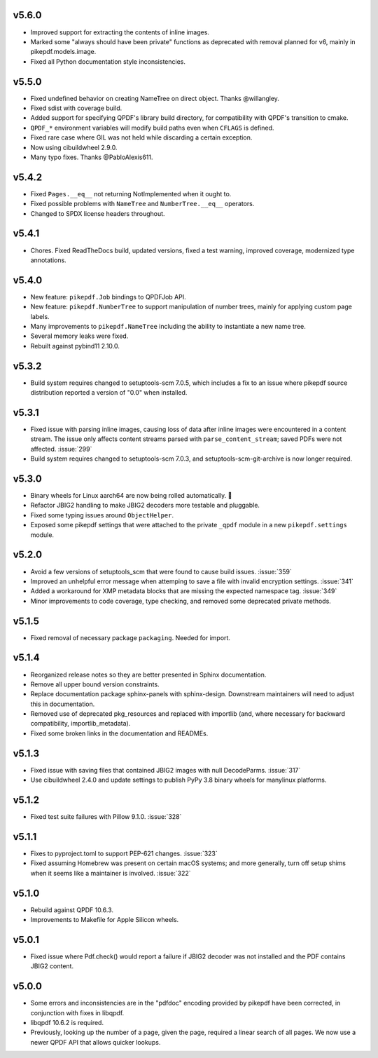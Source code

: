 v5.6.0
======

-  Improved support for extracting the contents of inline images.
-  Marked some "always should have been private" functions as deprecated with removal
   planned for v6, mainly in pikepdf.models.image.
-  Fixed all Python documentation style inconsistencies.

v5.5.0
======

-  Fixed undefined behavior on creating NameTree on direct object. Thanks @willangley.
-  Fixed sdist with coverage build.
-  Added support for specifying QPDF's library build directory, for compatibility
   with QPDF's transition to cmake.
-  ``QPDF_*`` environment variables will modify build paths even when ``CFLAGS`` is
   defined.
-  Fixed rare case where GIL was not held while discarding a certain exception.
-  Now using cibuildwheel 2.9.0.
-  Many typo fixes. Thanks @PabloAlexis611.

v5.4.2
======

-  Fixed ``Pages.__eq__`` not returning NotImplemented when it ought to.
-  Fixed possible problems with ``NameTree`` and ``NumberTree.__eq__`` operators.
-  Changed to SPDX license headers throughout.

v5.4.1
======

-  Chores. Fixed ReadTheDocs build, updated versions, fixed a test warning, improved
   coverage, modernized type annotations.

v5.4.0
======

-  New feature: ``pikepdf.Job`` bindings to QPDFJob API.
-  New feature: ``pikepdf.NumberTree`` to support manipulation of number trees,
   mainly for applying custom page labels.
-  Many improvements to ``pikepdf.NameTree`` including the ability to instantiate
   a new name tree.
-  Several memory leaks were fixed.
-  Rebuilt against pybind11 2.10.0.

v5.3.2
======

-  Build system requires changed to setuptools-scm 7.0.5, which includes a fix to
   an issue where pikepdf source distribution reported a version of "0.0" when installed.

v5.3.1
======

-  Fixed issue with parsing inline images, causing loss of data after
   inline images were encountered in a content stream. The issue only affects
   content streams parsed with ``parse_content_stream``; saved PDFs were not
   affected. :issue:`299`
-  Build system requires changed to setuptools-scm 7.0.3, and
   setuptools-scm-git-archive is now longer required.

v5.3.0
======

-  Binary wheels for Linux aarch64 are now being rolled automatically. 🎉
-  Refactor JBIG2 handling to make JBIG2 decoders more testable and pluggable.
-  Fixed some typing issues around ``ObjectHelper``.
-  Exposed some pikepdf settings that were attached to the private ``_qpdf`` module
   in a new ``pikepdf.settings`` module.

v5.2.0
======

-  Avoid a few versions of setuptools_scm that were found to cause build issues. :issue:`359`
-  Improved an unhelpful error message when attemping to save a file with invalid
   encryption settings. :issue:`341`
-  Added a workaround for XMP metadata blocks that are missing the expected namespace
   tag. :issue:`349`
-  Minor improvements to code coverage, type checking, and removed some deprecated
   private methods.

v5.1.5
======

-  Fixed removal of necessary package ``packaging``. Needed for import.

v5.1.4
======

-  Reorganized release notes so they are better presented in Sphinx documentation.
-  Remove all upper bound version constraints.
-  Replace documentation package sphinx-panels with sphinx-design. Downstream
   maintainers will need to adjust this in documentation.
-  Removed use of deprecated pkg_resources and replaced with importlib (and, where
   necessary for backward compatibility, importlib_metadata).
-  Fixed some broken links in the documentation and READMEs.

v5.1.3
======

-  Fixed issue with saving files that contained JBIG2 images with null DecodeParms.
   :issue:`317`
-  Use cibuildwheel 2.4.0 and update settings to publish PyPy 3.8 binary wheels for
   manylinux platforms.

v5.1.2
======

-  Fixed test suite failures with Pillow 9.1.0. :issue:`328`

v5.1.1
======

-  Fixes to pyproject.toml to support PEP-621 changes. :issue:`323`
-  Fixed assuming Homebrew was present on certain macOS systems; and more generally,
   turn off setup shims when it seems like a maintainer is involved. :issue:`322`

v5.1.0
======

-  Rebuild against QPDF 10.6.3.
-  Improvements to Makefile for Apple Silicon wheels.

v5.0.1
======

-  Fixed issue where Pdf.check() would report a failure if JBIG2 decoder was not
   installed and the PDF contains JBIG2 content.

v5.0.0
======

-  Some errors and inconsistencies are in the "pdfdoc" encoding provided by pikepdf
   have been corrected, in conjunction with fixes in libqpdf.
-  libqpdf 10.6.2 is required.
-  Previously, looking up the number of a page, given the page, required a linear
   search of all pages. We now use a newer QPDF API that allows quicker lookups.
